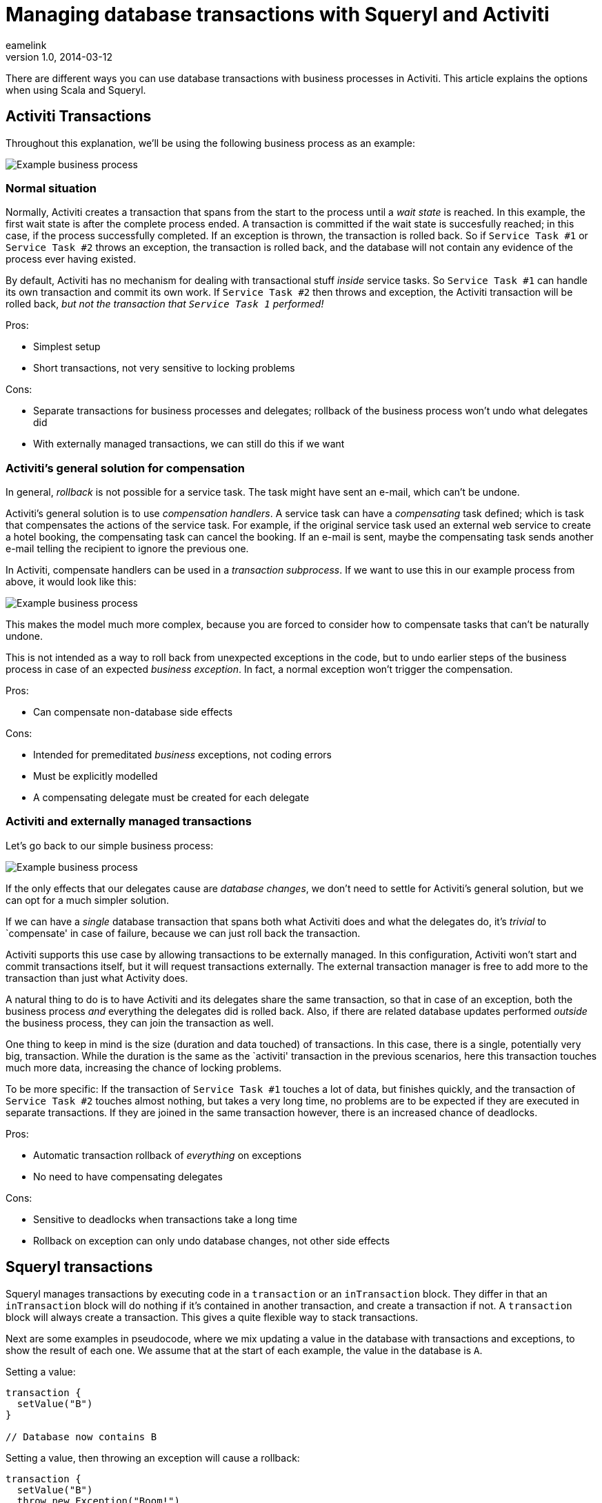 = Managing database transactions with Squeryl and Activiti
eamelink
v1.0, 2014-03-12
:title: Managing database transactions with Squeryl and Activiti
:tags: [scala,squeryl,activiti]

There are different ways you can use database transactions with business processes in Activiti. This article explains the options when using Scala and Squeryl.

== Activiti Transactions

Throughout this explanation, we’ll be using the following business
process as an example:

image::../media/2014-03-12-squeryl-activiti-transactions/process.png[Example business process]

=== Normal situation

Normally, Activiti creates a transaction that spans from the start to
the process until a _wait state_ is reached. In this example, the first
wait state is after the complete process ended. A transaction is
committed if the wait state is succesfully reached; in this case, if the
process successfully completed. If an exception is thrown, the
transaction is rolled back. So if `Service Task #1` or `Service Task #2`
throws an exception, the transaction is rolled back, and the database
will not contain any evidence of the process ever having existed.

By default, Activiti has no mechanism for dealing with transactional
stuff _inside_ service tasks. So `Service Task #1` can handle its own
transaction and commit its own work. If `Service Task #2` then throws
and exception, the Activiti transaction will be rolled back, _but not
the transaction that `Service Task 1` performed!_

Pros:

* Simplest setup
* Short transactions, not very sensitive to locking problems

Cons:

* Separate transactions for business processes and delegates; rollback
of the business process won’t undo what delegates did
* With externally managed transactions, we can still do this if we want

=== Activiti’s general solution for compensation

In general, _rollback_ is not possible for a service task. The task
might have sent an e-mail, which can’t be undone.

Activiti’s general solution is to use _compensation handlers_. A service
task can have a _compensating_ task defined; which is task that
compensates the actions of the service task. For example, if the
original service task used an external web service to create a hotel
booking, the compensating task can cancel the booking. If an e-mail is
sent, maybe the compensating task sends another e-mail telling the
recipient to ignore the previous one.

In Activiti, compensate handlers can be used in a _transaction
subprocess_. If we want to use this in our example process from above,
it would look like this:

image::../media/2014-03-12-squeryl-activiti-transactions/process-with-compensation.png[Example business process]

This makes the model much more complex, because you are forced to
consider how to compensate tasks that can’t be naturally undone.

This is not intended as a way to roll back from unexpected exceptions in
the code, but to undo earlier steps of the business process in case of
an expected _business exception_. In fact, a normal exception won’t
trigger the compensation.

Pros:

* Can compensate non-database side effects

Cons:

* Intended for premeditated _business_ exceptions, not coding errors
* Must be explicitly modelled
* A compensating delegate must be created for each delegate

=== Activiti and externally managed transactions

Let’s go back to our simple business process:

image::../media/2014-03-12-squeryl-activiti-transactions/process.png[Example business process]

If the only effects that our delegates cause are _database changes_, we
don’t need to settle for Activiti’s general solution, but we can opt for
a much simpler solution.

If we can have a _single_ database transaction that spans both what
Activiti does and what the delegates do, it’s _trivial_ to `compensate'
in case of failure, because we can just roll back the transaction.

Activiti supports this use case by allowing transactions to be
externally managed. In this configuration, Activiti won’t start and
commit transactions itself, but it will request transactions externally.
The external transaction manager is free to add more to the transaction
than just what Activity does.

A natural thing to do is to have Activiti and its delegates share the
same transaction, so that in case of an exception, both the business
process _and_ everything the delegates did is rolled back. Also, if
there are related database updates performed _outside_ the business
process, they can join the transaction as well.

One thing to keep in mind is the size (duration and data touched) of
transactions. In this case, there is a single, potentially very big,
transaction. While the duration is the same as the `activiti'
transaction in the previous scenarios, here this transaction touches
much more data, increasing the chance of locking problems.

To be more specific: If the transaction of `Service Task #1` touches a
lot of data, but finishes quickly, and the transaction of
`Service Task #2` touches almost nothing, but takes a very long time, no
problems are to be expected if they are executed in separate
transactions. If they are joined in the same transaction however, there
is an increased chance of deadlocks.

Pros:

* Automatic transaction rollback of _everything_ on exceptions
* No need to have compensating delegates

Cons:

* Sensitive to deadlocks when transactions take a long time
* Rollback on exception can only undo database changes, not other side
effects

== Squeryl transactions

Squeryl manages transactions by executing code in a `transaction` or an
`inTransaction` block. They differ in that an `inTransaction` block will
do nothing if it’s contained in another transaction, and create a
transaction if not. A `transaction` block will always create a
transaction. This gives a quite flexible way to stack transactions.

Next are some examples in pseudocode, where we mix updating a value in
the database with transactions and exceptions, to show the result of
each one. We assume that at the start of each example, the value in the
database is `A`.

Setting a value:

[source,scala,linenums]
----

transaction {
  setValue("B")
}

// Database now contains B

----

Setting a value, then throwing an exception will cause a rollback:

[source,scala,linenums]
----

transaction {
  setValue("B")
  throw new Exception("Boom!")
}

// Database still contains A
----

Exception in inner `inTransaction`:

[source,scala,linenums]
----

transaction {
  setValue("B")
  inTransaction {
    setValue("C")
    throw new Exception("Boom!")
  }
}

// Database still contains A
----

Inner `inTransaction` block, with exception in outer transaction:

[source,scala,linenums]
----

transaction {
  setValue("B")
  inTransaction {
    setValue("C")
  }
  throw new Exception("Boom!")
}

// Database still contains A
----

Inner `transaction` block, with exception in outer transaction. In this
case the inner one is succesfully committed:

[source,scala,linenums]
----

transaction {
  setValue("B")
  transaction {
    setValue("C")
  }
  throw new Exception("Boom!")
}

// Database now contains C
----

== Using Squeryl as Activiti transaction manager

We can configure Activiti to use Squeryl as transaction manager, and
have Squeryl return a _new_ transaction if Activiti requests one
_outside_ an existing Squeryl transaction, and have it return the
existing one otherwise.

We’ll once more use our simple process to see what we can do:

image::../media/2014-03-12-squeryl-activiti-transactions/process.png[Example business process]

Suppose that we can start the business process with the code
`startProcess()`. Now, if our delegates use an `inTransaction` block, we
can use the following code:

[source,scala,linenums]
----

inTransaction {
  startProcess()
}
{% endhighlight %}

----

In this case, there will be a single transaction for Activiti and our
delegates. If `Service Task #2` throws an exception, the changes from
`Service Task #1` are rolled back, and the business process itself will
be rolled back as well. Afterwards, there will have been no changes in
the database.

Any other database access in the Squeryl block will be joined in the
transaction as well:

[source,scala,linenums]
----

inTransaction {
  doDbStuff()
  startProcess()
}

----

We can also start the process outside a transaction:

[source,scala,linenums]
----

startProcess()

----

Now, Activiti will get a new transaction. And since the delegates are
not executed inside an existing transaction, they will each get their
own transaction as well. So if `Service Task #2` throws an exception,
it’s changes will be rolled back, and the business process will also be
rolled back, but the changes from `Service Task #1` will be committed!

This means that if Activiti is invoked outside a Squeryl transaction, it
will behave the same as the `normal' activiti behaviour as described in
`Normal situation'

Potentially, we want to join the Activiti transaction with the delegate
transactions and some code outside the process, but we want some things
to be committed independently. For that, we can use a nested
`transaction` block. So if `Service Task #1` contains a `transaction`
block instead of `inTransaction` and we invoke the Activiti process
with:

[source,scala,linenums]
----

inTransaction {
  doDbStuff()
  startProcess()
}

----

If `Service Task #2` throws an exception, now the changes performed by
`Service Task #1` are committed because they were in a `transaction`
block and not an `inTransaction` block, and therefore didn’t join the
existing transaction.

Note that in all cases, a Squeryl transaction is bound to a
`ThreadLocal`, so anything that must run in the transaction must run on
the same thread.

== Implementing transactions in practice

In one of our production applications, which Lunatech developed for an
external customer, we use the setup with Squeryl as external transaction
manager for Activiti. The rationale for this approach deserves some
explanation.

=== Different database access patterns

The way we program with a rich domain model in Scala leads to fetching
more data and updating more data in the database than functionally
equivalent code in the previous implementation, which used a
custom-built database access layer.

With the previous database access code, there were mostly fine-grained
selects and column-targeted updates. With Scala, we generally populate
an entire aggregate of domain classes, and after changing it we persist
full classes, instead of just the fields that were changed.

This increases the chance of locking problems.

=== Isolation level

In general, we didn’t write our transactions to be safe under
concurrency. That means we can only be certain that they behave
correctly under _SERIALIZABLE_ isolation level, which guarantees that
the result of two transactions executed concurrently is the same as
running those transactions sequentially.

With lower isolation levels we are vulnerable to race conditions.

=== Retries and side effects

With a high isolation level, there’s a significant chance of a
transaction failing because of a serialization failure. The solution to
that (also noted in the Postgres manual) is to have a generic _retry_
mechanism.

Luckily, Scala’s support of higher order functions and _call by name_
support makes this a rather simple task in scala. We can easily create a
function `retry` that will retry a block of code passed to it when that
code throws a serialization exception:

[source,scala,linenums]
----

retryOnFailure {
  // Some code that will be retried on serialization failure
}

----

Of course, non-database side effects can cause a problem here. If we
send an e-mail in this code and the code needs to be retried three times
before the transaction succesfully commits, the e-mail will be sent
three times.

In general, we would need a two-phase commit system to solve this.

However, there is a degenerate case where side effects _always work_.
Sending an e-mail won’t fail because we have a local postfix
installation running. So instead of a two-phase commit we can just wait
until the database transaction is committed and then perform the side
effects.

We have a library for this -
https://github.com/lunatech-labs/lunatech-squeryl-tools[Lunatech Squeryl
Tools].

=== The problem

The single biggest problem in our Scala implementation is the duration
of some transactions. This at least partly due to code that requires
optimisation to reduce the number of database queries. This leads to bad
performance, but also to a much higher incidence of serialization
failures. This is an issue because Squeryl manages a single transaction
that spans a whole Activiti work-flow, whose service tasks include the
code that performs a lot of database access.

Transactions really should not be longer than a couple of seconds, and
the majority should be shorter than a hundred milliseconds.

Long transactions make the serialization failure solution of retrying
less effective: We need much more time between retries to have a good
chance of succeeding next time. Also, with a high failure rate, we need
(much) more retries on average. For transactions that take more than a
couple of seconds, retrying quickly becomes unfeasible and can make it
impossible for any transactions to commit succesfully.

=== Planned solution

Our approach to solve the problem, in this case, is to determine where
long transactions happen, and work towards reducing their duration and
the amount of data touched. This should be combined with a general
retry-mechanism with suitable delay (we can make this dynamic; based on
the duration of the failed transaction) and deferred side effects.
